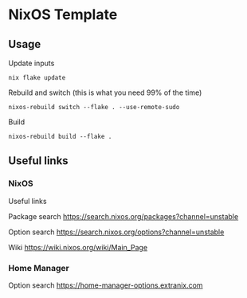 * NixOS Template

** Usage

Update inputs

#+begin_src shell
nix flake update
#+end_src

Rebuild and switch (this is what you need 99% of the time)

#+begin_src shell
nixos-rebuild switch --flake . --use-remote-sudo
#+end_src

Build

#+begin_src shell
nixos-rebuild build --flake .
#+end_src

** Useful links

*** NixOS

Useful links

Package search
https://search.nixos.org/packages?channel=unstable

Option search
https://search.nixos.org/options?channel=unstable

Wiki
https://wiki.nixos.org/wiki/Main_Page

*** Home Manager

Option search
https://home-manager-options.extranix.com

